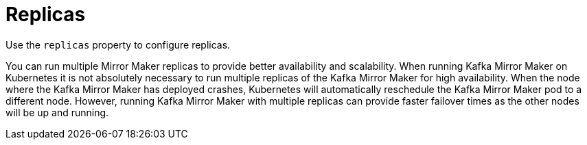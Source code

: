 // This assembly is included in the following assemblies:
//
// assembly-deployment-configuration-kafka-mirror-maker.adoc

// Save the context of the assembly that is including this one.
// This is necessary for including assemblies in assemblies.
// See also the complementary step on the last line of this file.

[id='assembly-kafka-mirror-maker-replicas-{context}']

= Replicas

Use the `replicas` property to configure replicas.

You can run multiple Mirror Maker replicas to provide better availability and scalability.
When running Kafka Mirror Maker on Kubernetes it is not absolutely necessary to run multiple replicas of the Kafka Mirror Maker for high availability.
When the node where the Kafka Mirror Maker has deployed crashes, Kubernetes will automatically reschedule the Kafka Mirror Maker pod to a different node.
However, running Kafka Mirror Maker with multiple replicas can provide faster failover times as the other nodes will be up and running.
